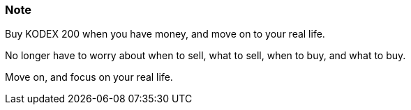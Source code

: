 === Note ===
Buy KODEX 200 when you have money, and move on to your real life.

No longer have to worry about when to sell, what to sell, when to buy, and what to buy.

Move on, and focus on your real life.
